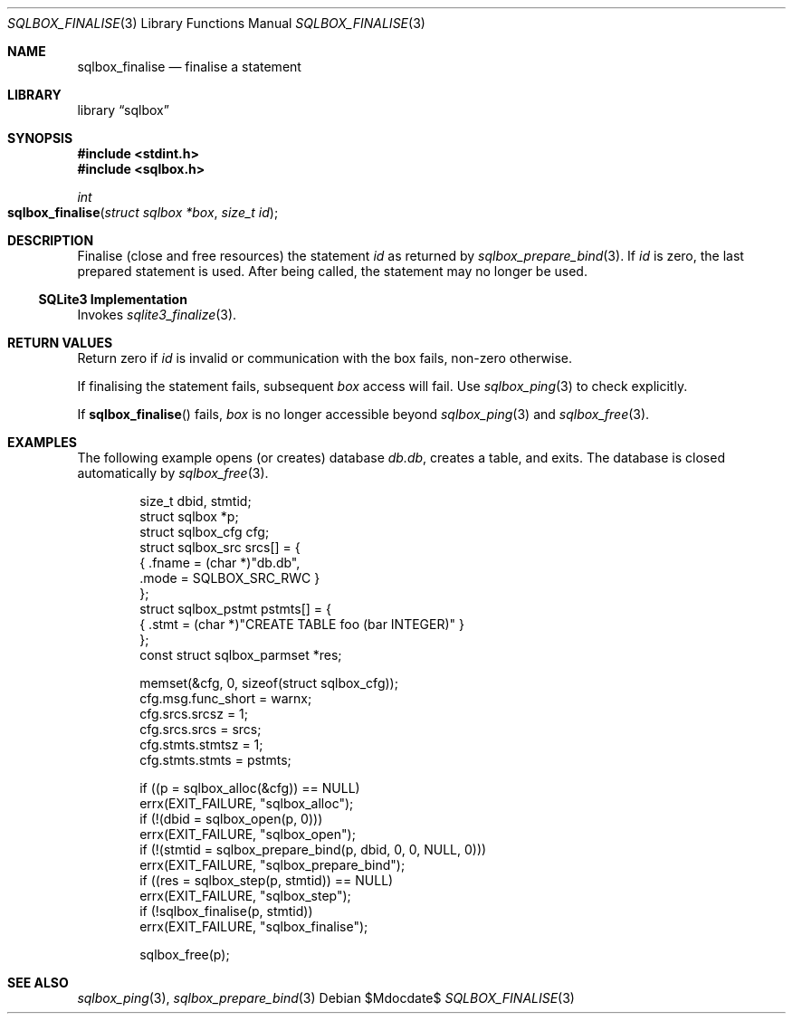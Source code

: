 .\"	$Id$
.\"
.\" Copyright (c) 2019 Kristaps Dzonsons <kristaps@bsd.lv>
.\"
.\" Permission to use, copy, modify, and distribute this software for any
.\" purpose with or without fee is hereby granted, provided that the above
.\" copyright notice and this permission notice appear in all copies.
.\"
.\" THE SOFTWARE IS PROVIDED "AS IS" AND THE AUTHOR DISCLAIMS ALL WARRANTIES
.\" WITH REGARD TO THIS SOFTWARE INCLUDING ALL IMPLIED WARRANTIES OF
.\" MERCHANTABILITY AND FITNESS. IN NO EVENT SHALL THE AUTHOR BE LIABLE FOR
.\" ANY SPECIAL, DIRECT, INDIRECT, OR CONSEQUENTIAL DAMAGES OR ANY DAMAGES
.\" WHATSOEVER RESULTING FROM LOSS OF USE, DATA OR PROFITS, WHETHER IN AN
.\" ACTION OF CONTRACT, NEGLIGENCE OR OTHER TORTIOUS ACTION, ARISING OUT OF
.\" OR IN CONNECTION WITH THE USE OR PERFORMANCE OF THIS SOFTWARE.
.\"
.Dd $Mdocdate$
.Dt SQLBOX_FINALISE 3
.Os
.Sh NAME
.Nm sqlbox_finalise
.Nd finalise a statement
.Sh LIBRARY
.Lb sqlbox
.Sh SYNOPSIS
.In stdint.h
.In sqlbox.h
.Ft int
.Fo sqlbox_finalise
.Fa "struct sqlbox *box"
.Fa "size_t id"
.Fc
.Sh DESCRIPTION
Finalise (close and free resources) the statement
.Fa id
as returned by
.Xr sqlbox_prepare_bind 3 .
If
.Fa id
is zero, the last prepared statement is used.
After being called, the statement may no longer be used.
.Ss SQLite3 Implementation
Invokes
.Xr sqlite3_finalize 3 .
.Sh RETURN VALUES
Return zero if
.Fa id
is invalid or communication with the box fails, non-zero otherwise.
.Pp
If finalising the statement fails, subsequent
.Fa box
access will fail.
Use
.Xr sqlbox_ping 3
to check explicitly.
.Pp
If
.Fn sqlbox_finalise
fails,
.Fa box
is no longer accessible beyond
.Xr sqlbox_ping 3
and
.Xr sqlbox_free 3 .
.\" For sections 2, 3, and 9 function return values only.
.\" .Sh ENVIRONMENT
.\" For sections 1, 6, 7, and 8 only.
.\" .Sh FILES
.\" .Sh EXIT STATUS
.\" For sections 1, 6, and 8 only.
.Sh EXAMPLES
The following example opens (or creates) database
.Pa db.db ,
creates a table, and exits.
The database is closed automatically by
.Xr sqlbox_free 3 .
.Bd -literal -offset indent
size_t dbid, stmtid;
struct sqlbox *p;
struct sqlbox_cfg cfg;
struct sqlbox_src srcs[] = {
  { .fname = (char *)"db.db",
    .mode = SQLBOX_SRC_RWC }
};
struct sqlbox_pstmt pstmts[] = {
  { .stmt = (char *)"CREATE TABLE foo (bar INTEGER)" }
};
const struct sqlbox_parmset *res;

memset(&cfg, 0, sizeof(struct sqlbox_cfg));
cfg.msg.func_short = warnx;
cfg.srcs.srcsz = 1;
cfg.srcs.srcs = srcs;
cfg.stmts.stmtsz = 1;
cfg.stmts.stmts = pstmts;

if ((p = sqlbox_alloc(&cfg)) == NULL)
  errx(EXIT_FAILURE, "sqlbox_alloc");
if (!(dbid = sqlbox_open(p, 0)))
  errx(EXIT_FAILURE, "sqlbox_open");
if (!(stmtid = sqlbox_prepare_bind(p, dbid, 0, 0, NULL, 0)))
  errx(EXIT_FAILURE, "sqlbox_prepare_bind");
if ((res = sqlbox_step(p, stmtid)) == NULL)
  errx(EXIT_FAILURE, "sqlbox_step");
if (!sqlbox_finalise(p, stmtid))
  errx(EXIT_FAILURE, "sqlbox_finalise");

sqlbox_free(p);
.Ed
.\" .Sh DIAGNOSTICS
.\" For sections 1, 4, 6, 7, 8, and 9 printf/stderr messages only.
.\" .Sh ERRORS
.\" For sections 2, 3, 4, and 9 errno settings only.
.Sh SEE ALSO
.Xr sqlbox_ping 3 ,
.Xr sqlbox_prepare_bind 3
.\" .Sh STANDARDS
.\" .Sh HISTORY
.\" .Sh AUTHORS
.\" .Sh CAVEATS
.\" .Sh BUGS
.\" .Sh SECURITY CONSIDERATIONS
.\" Not used in OpenBSD.
